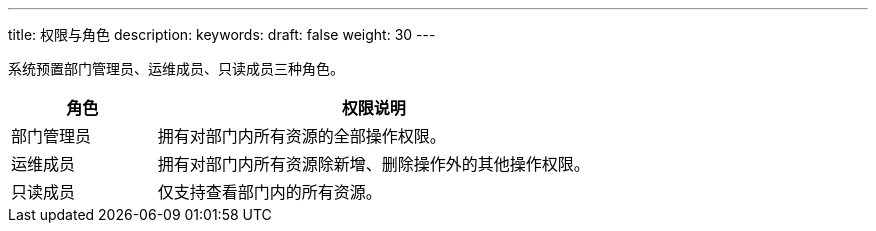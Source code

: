 ---
title: 权限与角色
description: 
keywords:   
draft: false
weight: 30
---

系统预置部门管理员、运维成员、只读成员三种角色。

[cols="1,3"] 
|===
| 角色| 权限说明

| 部门管理员
| 拥有对部门内所有资源的全部操作权限。

| 运维成员
| 拥有对部门内所有资源除新增、删除操作外的其他操作权限。

| 只读成员
| 仅支持查看部门内的所有资源。
|===
